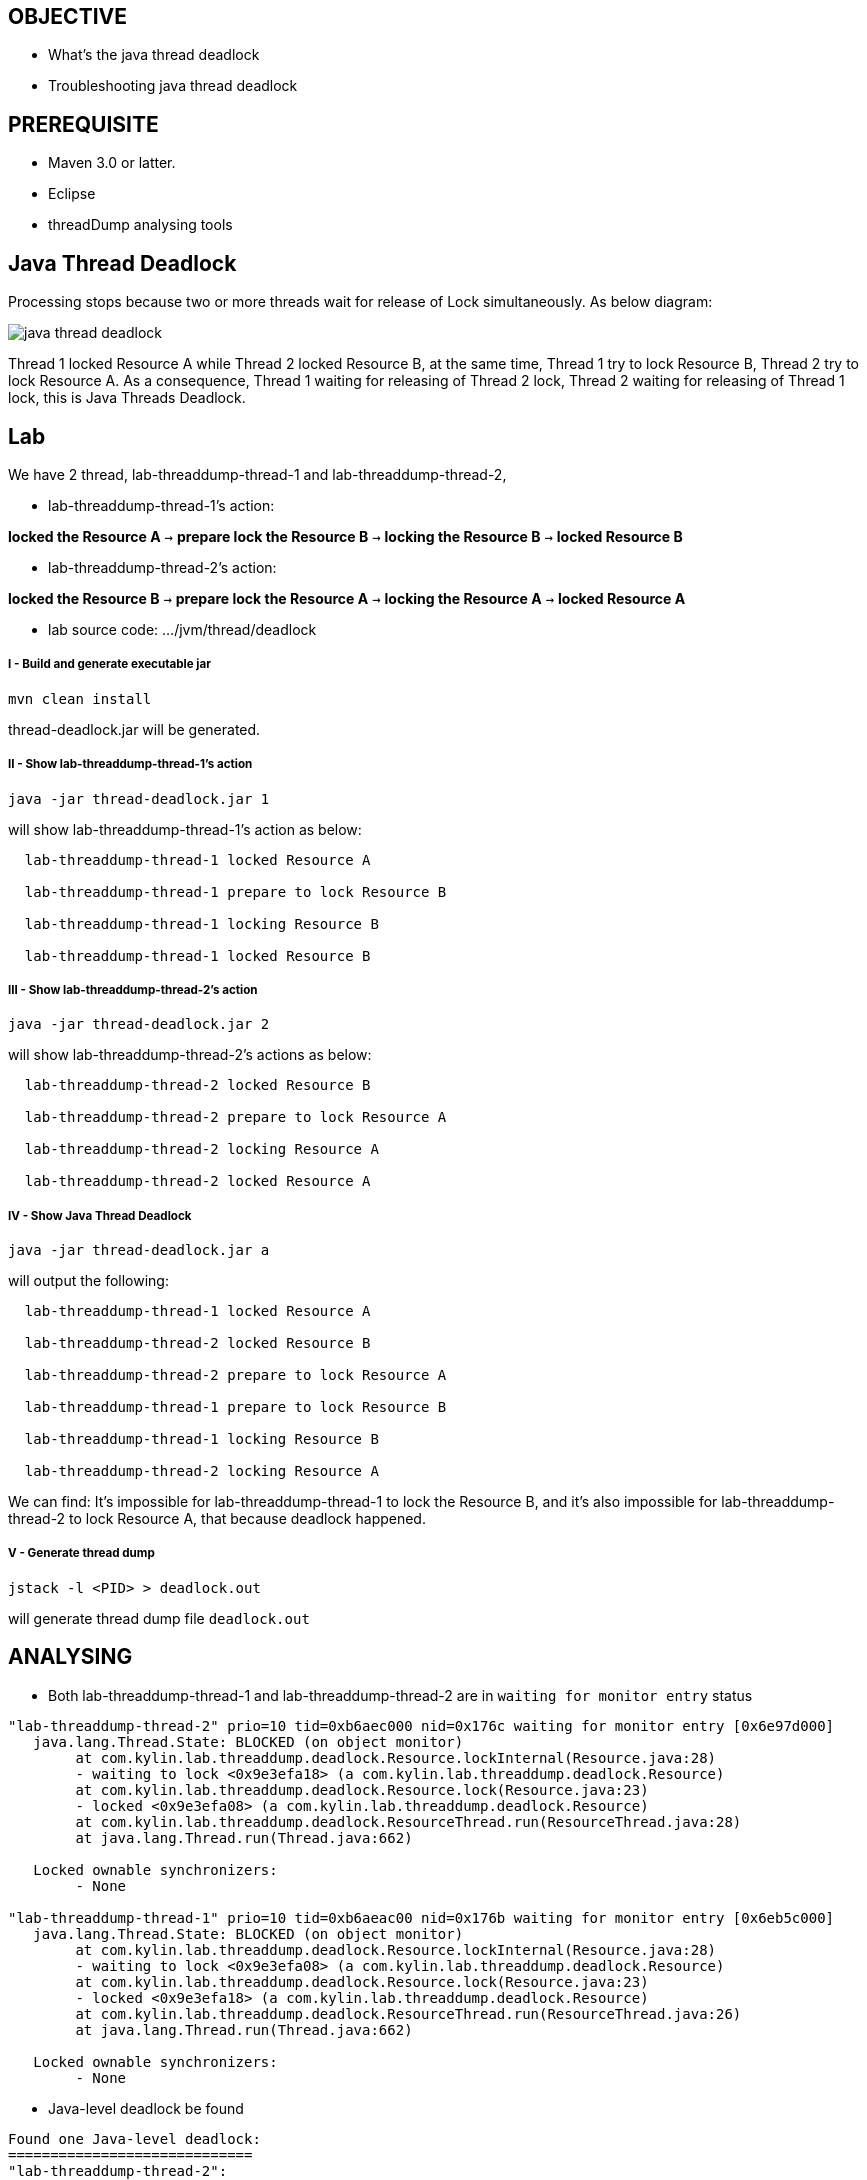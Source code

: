 OBJECTIVE
---------
* What's the java thread deadlock
* Troubleshooting java thread deadlock

PREREQUISITE
-------------

* Maven 3.0 or latter.
* Eclipse
* threadDump analysing tools

Java Thread Deadlock
--------------------

Processing stops because two or more threads wait for release of Lock simultaneously. As below diagram: 

image::img/eap5-hang-3.png[java thread deadlock]

Thread 1 locked Resource A while Thread 2 locked Resource B, at the same time, Thread 1 try to lock Resource B, Thread 2 try to lock Resource A. As a consequence, Thread 1 waiting for releasing of Thread 2 lock, Thread 2 waiting for releasing of Thread 1 lock, this is Java Threads Deadlock.

Lab
---

We have 2 thread, lab-threaddump-thread-1 and lab-threaddump-thread-2,

* lab-threaddump-thread-1's action: 

*locked the Resource A* `->` *prepare lock the Resource B* `->` *locking the Resource B* `->` *locked Resource B*

* lab-threaddump-thread-2's action: 

*locked the Resource B* `->` *prepare lock the Resource A* `->` *locking the Resource A* `->` *locked Resource A*

* lab source code: .../jvm/thread/deadlock

I - Build and generate executable jar
+++++++++++++++++++++++++++++++++++++

----
mvn clean install
----

thread-deadlock.jar will be generated.

II - Show lab-threaddump-thread-1's action
++++++++++++++++++++++++++++++++++++++++++

----
java -jar thread-deadlock.jar 1
---- 

will show lab-threaddump-thread-1's action as below:

----
  lab-threaddump-thread-1 locked Resource A

  lab-threaddump-thread-1 prepare to lock Resource B

  lab-threaddump-thread-1 locking Resource B

  lab-threaddump-thread-1 locked Resource B
----

III - Show lab-threaddump-thread-2's action
++++++++++++++++++++++++++++++++++++++++++++

----
java -jar thread-deadlock.jar 2
----

will show lab-threaddump-thread-2's actions as below:

----
  lab-threaddump-thread-2 locked Resource B

  lab-threaddump-thread-2 prepare to lock Resource A

  lab-threaddump-thread-2 locking Resource A

  lab-threaddump-thread-2 locked Resource A
----

IV - Show Java Thread Deadlock
++++++++++++++++++++++++++++++

----
java -jar thread-deadlock.jar a
----

will output the following:

----
  lab-threaddump-thread-1 locked Resource A

  lab-threaddump-thread-2 locked Resource B

  lab-threaddump-thread-2 prepare to lock Resource A

  lab-threaddump-thread-1 prepare to lock Resource B

  lab-threaddump-thread-1 locking Resource B

  lab-threaddump-thread-2 locking Resource A
----

We can find: It's impossible for lab-threaddump-thread-1 to lock the Resource B, and it's also impossible for lab-threaddump-thread-2 to lock Resource A, that because deadlock happened.

V - Generate thread dump
++++++++++++++++++++++++

----
jstack -l <PID> > deadlock.out
----

will generate thread dump file `deadlock.out`


ANALYSING
---------

* Both lab-threaddump-thread-1 and lab-threaddump-thread-2 are in `waiting for monitor entry` status
----
"lab-threaddump-thread-2" prio=10 tid=0xb6aec000 nid=0x176c waiting for monitor entry [0x6e97d000]
   java.lang.Thread.State: BLOCKED (on object monitor)
        at com.kylin.lab.threaddump.deadlock.Resource.lockInternal(Resource.java:28)
        - waiting to lock <0x9e3efa18> (a com.kylin.lab.threaddump.deadlock.Resource)
        at com.kylin.lab.threaddump.deadlock.Resource.lock(Resource.java:23)
        - locked <0x9e3efa08> (a com.kylin.lab.threaddump.deadlock.Resource)
        at com.kylin.lab.threaddump.deadlock.ResourceThread.run(ResourceThread.java:28)
        at java.lang.Thread.run(Thread.java:662)

   Locked ownable synchronizers:
        - None

"lab-threaddump-thread-1" prio=10 tid=0xb6aeac00 nid=0x176b waiting for monitor entry [0x6eb5c000]
   java.lang.Thread.State: BLOCKED (on object monitor)
        at com.kylin.lab.threaddump.deadlock.Resource.lockInternal(Resource.java:28)
        - waiting to lock <0x9e3efa08> (a com.kylin.lab.threaddump.deadlock.Resource)
        at com.kylin.lab.threaddump.deadlock.Resource.lock(Resource.java:23)
        - locked <0x9e3efa18> (a com.kylin.lab.threaddump.deadlock.Resource)
        at com.kylin.lab.threaddump.deadlock.ResourceThread.run(ResourceThread.java:26)
        at java.lang.Thread.run(Thread.java:662)

   Locked ownable synchronizers:
        - None
----

* Java-level deadlock be found
----
Found one Java-level deadlock:
=============================
"lab-threaddump-thread-2":
  waiting to lock monitor 0x6e802100 (object 0x9e3efa18, a com.kylin.lab.threaddump.deadlock.Resource),
  which is held by "lab-threaddump-thread-1"
"lab-threaddump-thread-1":
  waiting to lock monitor 0x6e8037a8 (object 0x9e3efa08, a com.kylin.lab.threaddump.deadlock.Resource),
  which is held by "lab-threaddump-thread-2"

Java stack information for the threads listed above:
===================================================
"lab-threaddump-thread-2":
        at com.kylin.lab.threaddump.deadlock.Resource.lockInternal(Resource.java:28)
        - waiting to lock <0x9e3efa18> (a com.kylin.lab.threaddump.deadlock.Resource)
        at com.kylin.lab.threaddump.deadlock.Resource.lock(Resource.java:23)
        - locked <0x9e3efa08> (a com.kylin.lab.threaddump.deadlock.Resource)
        at com.kylin.lab.threaddump.deadlock.ResourceThread.run(ResourceThread.java:28)
        at java.lang.Thread.run(Thread.java:662)
"lab-threaddump-thread-1":
        at com.kylin.lab.threaddump.deadlock.Resource.lockInternal(Resource.java:28)
        - waiting to lock <0x9e3efa08> (a com.kylin.lab.threaddump.deadlock.Resource)
        at com.kylin.lab.threaddump.deadlock.Resource.lock(Resource.java:23)
        - locked <0x9e3efa18> (a com.kylin.lab.threaddump.deadlock.Resource)
        at com.kylin.lab.threaddump.deadlock.ResourceThread.run(ResourceThread.java:26)
        at java.lang.Thread.run(Thread.java:662)

Found 1 deadlock.
----

* Full thread dump file view

link:deadlock.out[Deadlock thread dump file]

